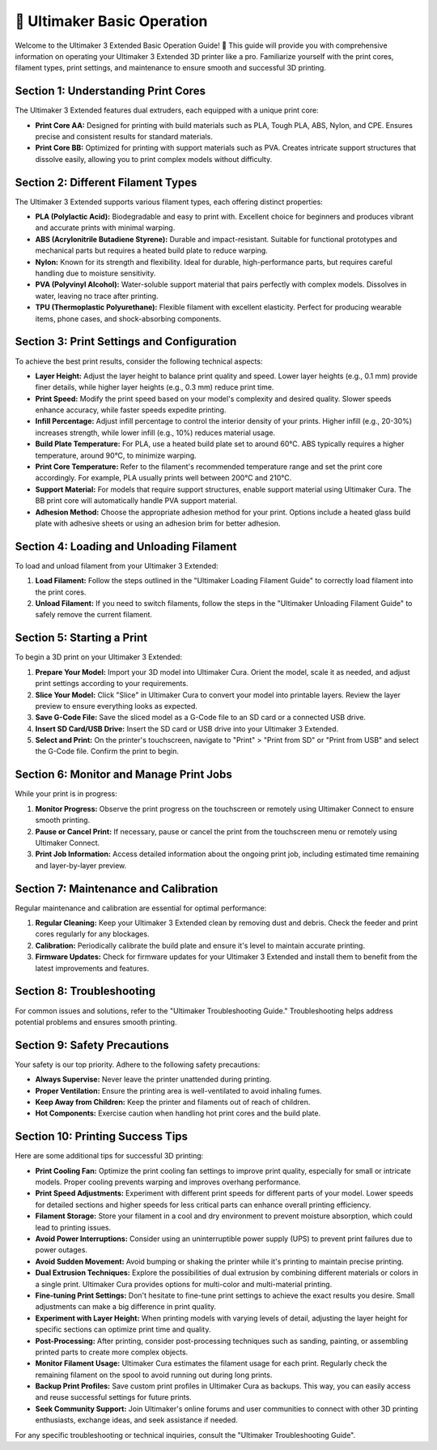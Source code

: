 =========================
📝 Ultimaker Basic Operation
=========================

.. rst-class:: lead

Welcome to the Ultimaker 3 Extended Basic Operation Guide! 🚀 This guide will provide you with comprehensive information on operating your Ultimaker 3 Extended 3D printer like a pro. Familiarize yourself with the print cores, filament types, print settings, and maintenance to ensure smooth and successful 3D printing.

Section 1: Understanding Print Cores
-------------------------------------

The Ultimaker 3 Extended features dual extruders, each equipped with a unique print core:

- **Print Core AA:** Designed for printing with build materials such as PLA, Tough PLA, ABS, Nylon, and CPE. Ensures precise and consistent results for standard materials.

- **Print Core BB:** Optimized for printing with support materials such as PVA. Creates intricate support structures that dissolve easily, allowing you to print complex models without difficulty.

Section 2: Different Filament Types
-----------------------------------

The Ultimaker 3 Extended supports various filament types, each offering distinct properties:

- **PLA (Polylactic Acid):** Biodegradable and easy to print with. Excellent choice for beginners and produces vibrant and accurate prints with minimal warping.

- **ABS (Acrylonitrile Butadiene Styrene):** Durable and impact-resistant. Suitable for functional prototypes and mechanical parts but requires a heated build plate to reduce warping.

- **Nylon:** Known for its strength and flexibility. Ideal for durable, high-performance parts, but requires careful handling due to moisture sensitivity.

- **PVA (Polyvinyl Alcohol):** Water-soluble support material that pairs perfectly with complex models. Dissolves in water, leaving no trace after printing.

- **TPU (Thermoplastic Polyurethane):** Flexible filament with excellent elasticity. Perfect for producing wearable items, phone cases, and shock-absorbing components.

Section 3: Print Settings and Configuration
-------------------------------------------

To achieve the best print results, consider the following technical aspects:

- **Layer Height:** Adjust the layer height to balance print quality and speed. Lower layer heights (e.g., 0.1 mm) provide finer details, while higher layer heights (e.g., 0.3 mm) reduce print time.

- **Print Speed:** Modify the print speed based on your model's complexity and desired quality. Slower speeds enhance accuracy, while faster speeds expedite printing.

- **Infill Percentage:** Adjust infill percentage to control the interior density of your prints. Higher infill (e.g., 20-30%) increases strength, while lower infill (e.g., 10%) reduces material usage.

- **Build Plate Temperature:** For PLA, use a heated build plate set to around 60°C. ABS typically requires a higher temperature, around 90°C, to minimize warping.

- **Print Core Temperature:** Refer to the filament's recommended temperature range and set the print core accordingly. For example, PLA usually prints well between 200°C and 210°C.

- **Support Material:** For models that require support structures, enable support material using Ultimaker Cura. The BB print core will automatically handle PVA support material.

- **Adhesion Method:** Choose the appropriate adhesion method for your print. Options include a heated glass build plate with adhesive sheets or using an adhesion brim for better adhesion.

Section 4: Loading and Unloading Filament
-----------------------------------------

To load and unload filament from your Ultimaker 3 Extended:

1. **Load Filament:** Follow the steps outlined in the "Ultimaker Loading Filament Guide" to correctly load filament into the print cores.

2. **Unload Filament:** If you need to switch filaments, follow the steps in the "Ultimaker Unloading Filament Guide" to safely remove the current filament.

Section 5: Starting a Print
---------------------------

To begin a 3D print on your Ultimaker 3 Extended:

1. **Prepare Your Model:** Import your 3D model into Ultimaker Cura. Orient the model, scale it as needed, and adjust print settings according to your requirements.

2. **Slice Your Model:** Click "Slice" in Ultimaker Cura to convert your model into printable layers. Review the layer preview to ensure everything looks as expected.

3. **Save G-Code File:** Save the sliced model as a G-Code file to an SD card or a connected USB drive.

4. **Insert SD Card/USB Drive:** Insert the SD card or USB drive into your Ultimaker 3 Extended.

5. **Select and Print:** On the printer's touchscreen, navigate to "Print" > "Print from SD" or "Print from USB" and select the G-Code file. Confirm the print to begin.

Section 6: Monitor and Manage Print Jobs
---------------------------------------

While your print is in progress:

1. **Monitor Progress:** Observe the print progress on the touchscreen or remotely using Ultimaker Connect to ensure smooth printing.

2. **Pause or Cancel Print:** If necessary, pause or cancel the print from the touchscreen menu or remotely using Ultimaker Connect.

3. **Print Job Information:** Access detailed information about the ongoing print job, including estimated time remaining and layer-by-layer preview.

Section 7: Maintenance and Calibration
--------------------------------------

Regular maintenance and calibration are essential for optimal performance:

1. **Regular Cleaning:** Keep your Ultimaker 3 Extended clean by removing dust and debris. Check the feeder and print cores regularly for any blockages.

2. **Calibration:** Periodically calibrate the build plate and ensure it's level to maintain accurate printing.

3. **Firmware Updates:** Check for firmware updates for your Ultimaker 3 Extended and install them to benefit from the latest improvements and features.

Section 8: Troubleshooting
--------------------------

For common issues and solutions, refer to the "Ultimaker Troubleshooting Guide." Troubleshooting helps address potential problems and ensures smooth printing.

Section 9: Safety Precautions
----------------------------

Your safety is our top priority. Adhere to the following safety precautions:

- **Always Supervise:** Never leave the printer unattended during printing.

- **Proper Ventilation:** Ensure the printing area is well-ventilated to avoid inhaling fumes.

- **Keep Away from Children:** Keep the printer and filaments out of reach of children.

- **Hot Components:** Exercise caution when handling hot print cores and the build plate.

Section 10: Printing Success Tips
---------------------------------

Here are some additional tips for successful 3D printing:

- **Print Cooling Fan:** Optimize the print cooling fan settings to improve print quality, especially for small or intricate models. Proper cooling prevents warping and improves overhang performance.

- **Print Speed Adjustments:** Experiment with different print speeds for different parts of your model. Lower speeds for detailed sections and higher speeds for less critical parts can enhance overall printing efficiency.

- **Filament Storage:** Store your filament in a cool and dry environment to prevent moisture absorption, which could lead to printing issues.

- **Avoid Power Interruptions:** Consider using an uninterruptible power supply (UPS) to prevent print failures due to power outages.

- **Avoid Sudden Movement:** Avoid bumping or shaking the printer while it's printing to maintain precise printing.

- **Dual Extrusion Techniques:** Explore the possibilities of dual extrusion by combining different materials or colors in a single print. Ultimaker Cura provides options for multi-color and multi-material printing.

- **Fine-tuning Print Settings:** Don't hesitate to fine-tune print settings to achieve the exact results you desire. Small adjustments can make a big difference in print quality.

- **Experiment with Layer Height:** When printing models with varying levels of detail, adjusting the layer height for specific sections can optimize print time and quality.

- **Post-Processing:** After printing, consider post-processing techniques such as sanding, painting, or assembling printed parts to create more complex objects.

- **Monitor Filament Usage:** Ultimaker Cura estimates the filament usage for each print. Regularly check the remaining filament on the spool to avoid running out during long prints.

- **Backup Print Profiles:** Save custom print profiles in Ultimaker Cura as backups. This way, you can easily access and reuse successful settings for future prints.

- **Seek Community Support:** Join Ultimaker's online forums and user communities to connect with other 3D printing enthusiasts, exchange ideas, and seek assistance if needed.

For any specific troubleshooting or technical inquiries, consult the "Ultimaker Troubleshooting Guide".